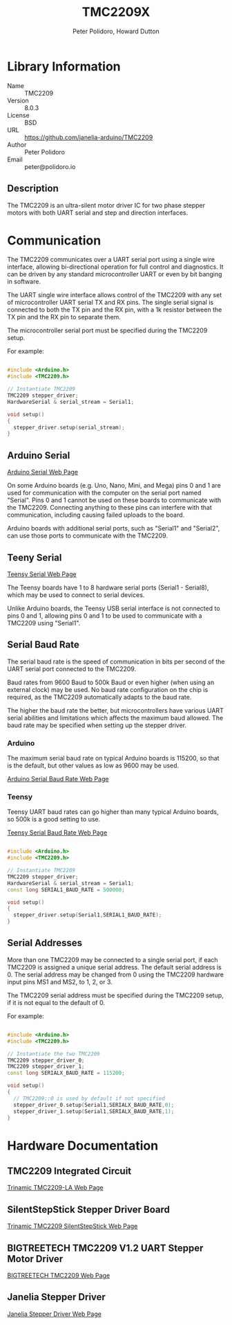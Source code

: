 #+TITLE: TMC2209X
#+AUTHOR: Peter Polidoro, Howard Dutton
#+EMAIL: peter@polidoro.io, hjd1964@gmail.com

* Library Information
- Name :: TMC2209
- Version :: 8.0.3
- License :: BSD
- URL :: https://github.com/janelia-arduino/TMC2209
- Author :: Peter Polidoro
- Email :: peter@polidoro.io

** Description

The TMC2209 is an ultra-silent motor driver IC for two phase stepper motors with
both UART serial and step and direction interfaces.

[[./images/TMC2209.png]]

* Communication

The TMC2209 communicates over a UART serial port using a single wire interface,
allowing bi-directional operation for full control and diagnostics. It can be
driven by any standard microcontroller UART or even by bit banging in software.

The UART single wire interface allows control of the TMC2209 with any set of
microcontroller UART serial TX and RX pins. The single serial signal is
connected to both the TX pin and the RX pin, with a 1k resistor between the TX
pin and the RX pin to separate them.

The microcontroller serial port must be specified during the TMC2209 setup.

For example:

#+BEGIN_SRC cpp

#include <Arduino.h>
#include <TMC2209.h>

// Instantiate TMC2209
TMC2209 stepper_driver;
HardwareSerial & serial_stream = Serial1;

void setup()
{
  stepper_driver.setup(serial_stream);
}

#+END_SRC

[[./images/TMC2209_serial.png]]

** Arduino Serial

[[https://www.arduino.cc/reference/en/language/functions/communication/serial][Arduino Serial Web Page]]

On some Arduino boards (e.g. Uno, Nano, Mini, and Mega) pins 0 and 1 are used
for communication with the computer on the serial port named "Serial". Pins 0
and 1 cannot be used on these boards to communicate with the TMC2209. Connecting
anything to these pins can interfere with that communication, including causing
failed uploads to the board.

Arduino boards with additional serial ports, such as "Serial1" and "Serial2",
can use those ports to communicate with the TMC2209.

** Teeny Serial

[[https://www.pjrc.com/teensy/td_uart.html][Teensy Serial Web Page]]

The Teensy boards have 1 to 8 hardware serial ports (Serial1 - Serial8), which
may be used to connect to serial devices.

Unlike Arduino boards, the Teensy USB serial interface is not connected to pins
0 and 1, allowing pins 0 and 1 to be used to communicate with a TMC2209 using
"Serial1".

** Serial Baud Rate

The serial baud rate is the speed of communication in bits per second of the
UART serial port connected to the TMC2209.

Baud rates from 9600 Baud to 500k Baud or even higher (when using an external
clock) may be used. No baud rate configuration on the chip is required, as the
TMC2209 automatically adapts to the baud rate.

The higher the baud rate the better, but microcontrollers have various UART
serial abilities and limitations which affects the maximum baud allowed. The
baud rate may be specified when setting up the stepper driver.

*** Arduino

The maximum serial baud rate on typical Arduino boards is 115200, so that is the
default, but other values as low as 9600 may be used.

[[https://www.arduino.cc/en/Reference/SoftwareSerialBegin][Arduino Serial Baud Rate Web Page]]

*** Teensy

Teensy UART baud rates can go higher than many typical Arduino boards, so 500k
is a good setting to use.

[[https://www.pjrc.com/teensy/td_uart.html][Teensy Serial Baud Rate Web Page]]

#+BEGIN_SRC cpp

#include <Arduino.h>
#include <TMC2209.h>

// Instantiate TMC2209
TMC2209 stepper_driver;
HardwareSerial & serial_stream = Serial1;
const long SERIAL1_BAUD_RATE = 500000;

void setup()
{
  stepper_driver.setup(Serial1,SERIAL1_BAUD_RATE);
}

#+END_SRC

** Serial Addresses

More than one TMC2209 may be connected to a single serial port, if each TMC2209
is assigned a unique serial address. The default serial address is 0.
The serial address may be changed from 0 using the TMC2209 hardware input
pins MS1 and MS2, to 1, 2, or 3.

The TMC2209 serial address must be specified during the TMC2209 setup, if it is
not equal to the default of 0.

For example:

#+BEGIN_SRC cpp

#include <Arduino.h>
#include <TMC2209.h>

// Instantiate the two TMC2209
TMC2209 stepper_driver_0;
TMC2209 stepper_driver_1;
const long SERIALX_BAUD_RATE = 115200;

void setup()
{
  // TMC2209::0 is used by default if not specified
  stepper_driver_0.setup(Serial1,SERIALX_BAUD_RATE,0);
  stepper_driver_1.setup(Serial1,SERIALX_BAUD_RATE,1);
}

#+END_SRC

[[./images/TMC2209_serial_address.png]]

* Hardware Documentation

** TMC2209 Integrated Circuit

[[https://www.trinamic.com/products/integrated-circuits/details/tmc2209-la][Trinamic TMC2209-LA Web Page]]

** SilentStepStick Stepper Driver Board

[[https://www.trinamic.com/support/eval-kits/details/silentstepstick][Trinamic TMC2209 SilentStepStick Web Page]]

** BIGTREETECH TMC2209 V1.2 UART Stepper Motor Driver

[[https://www.biqu.equipment/products/bigtreetech-tmc2209-stepper-motor-driver-for-3d-printer-board-vs-tmc2208][BIGTREETECH TMC2209 Web Page]]

** Janelia Stepper Driver

[[https://github.com/janelia-kicad/stepper_driver][Janelia Stepper Driver Web Page]]
